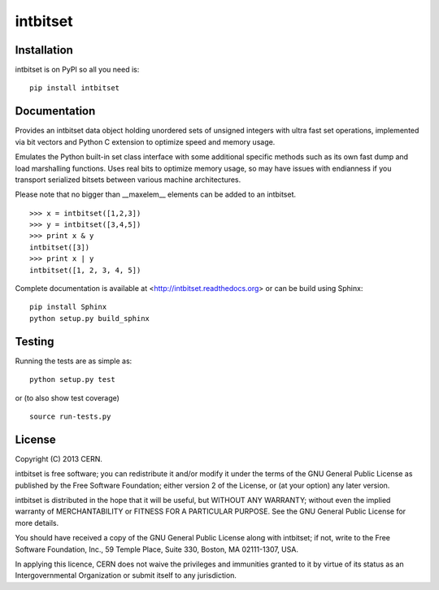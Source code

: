 =========
intbitset
=========

.. image:: https://travis-ci.org/inveniosoftware/intbitset.png?branch=master
    :target: https://travis-ci.org/inveniosoftware/intbitset
.. image:: https://coveralls.io/repos/inveniosoftware/intbitset/badge.png?branch=master
    :target: https://coveralls.io/r/inveniosoftware/intbitset
.. image:: https://pypip.in/v/intbitset/badge.png
   :target: https://crate.io/packages/intbitset/
.. image:: https://pypip.in/d/intbitset/badge.png
   :target: https://crate.io/packages/intbitset/
.. image:: https://d2weczhvl823v0.cloudfront.net/kaplun/intbitset/trend.png
   :target: https://bitdeli.com/free

Installation
============
intbitset is on PyPI so all you need is: ::

    pip install intbitset

Documentation
=============
Provides an intbitset data object holding unordered sets of unsigned
integers with ultra fast set operations, implemented via bit vectors
and Python C extension to optimize speed and memory usage.

Emulates the Python built-in set class interface with some additional
specific methods such as its own fast dump and load marshalling
functions.  Uses real bits to optimize memory usage, so may have
issues with endianness if you transport serialized bitsets between
various machine architectures.

Please note that no bigger than __maxelem__ elements can be added to
an intbitset. ::

    >>> x = intbitset([1,2,3])
    >>> y = intbitset([3,4,5])
    >>> print x & y
    intbitset([3])
    >>> print x | y
    intbitset([1, 2, 3, 4, 5])

Complete documentation is available at <http://intbitset.readthedocs.org> or can be build using Sphinx: ::

    pip install Sphinx
    python setup.py build_sphinx

Testing
=======
Running the tests are as simple as: ::

    python setup.py test

or (to also show test coverage) ::

    source run-tests.py

License
=======
Copyright (C) 2013 CERN.

intbitset is free software; you can redistribute it and/or modify it under the terms of the GNU General Public License as published by the Free Software Foundation; either version 2 of the License, or (at your option) any later version.

intbitset is distributed in the hope that it will be useful, but WITHOUT ANY WARRANTY; without even the implied warranty of MERCHANTABILITY or FITNESS FOR A PARTICULAR PURPOSE.  See the GNU General Public License for more details.

You should have received a copy of the GNU General Public License along with intbitset; if not, write to the Free Software Foundation, Inc., 59 Temple Place, Suite 330, Boston, MA 02111-1307, USA.

In applying this licence, CERN does not waive the privileges and immunities granted to it by virtue of its status as an Intergovernmental Organization or submit itself to any jurisdiction.
